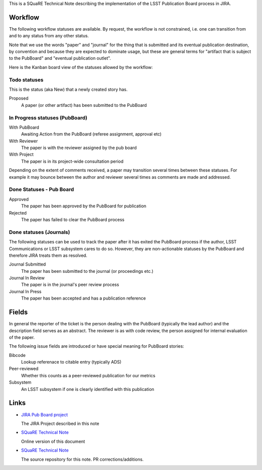 This is a SQuaRE Technical Note describing the implementation of the
LSST Publication Board process in JIRA.

Workflow
========

The following workflow statuses are available. By request, the workflow
is not constrained, i.e. one can transition from and to any status from
any other status.

Note that we use the words "paper" and "journal" for the thing that is
submitted and its eventual publication destination, by convention and
because they are expected to dominate usage, but these are general
terms for "artifact that is subject to the PubBoard" and "eventual
publication outlet".

Here is the Kanban board view of the statuses allowed by the workflow:

.. image:: _static/kanban.png
   :alt: Kanban board listing status steps

Todo statuses
-----------

This is the status (aka New) that a newly created story has.

Proposed
    A paper (or other artifact) has been submitted to the PubBoard

In Progress statuses (PubBoard)
-----------------------------

With PubBoard
    Awaiting Action from the PubBoard (referee assignment, approval etc)
With Reviewer
    The paper is with the reviewer assigned by the pub board
With Project
    The paper is in its project-wide consultation period

Depending on the extent of comments received, a paper may transition
several times between these statuses. For example it may bounce between
the author and reviewer several times as comments are made and
addressed. 

Done Statuses - Pub Board
-------------------------

Approved
    The paper has been approved by the PubBoard for publication

Rejected
    The paper has failed to clear the PubBoard process


Done statuses (Journals)
-----------------------------

The following statuses can be used to track the paper after it has
exited the PubBoard process if the author, LSST Communications or LSST
subsystem cares to do so. However, they are non-actionable statuses by
the PubBoard and therefore JIRA treats them as resolved. 

Journal Submitted
    The paper has been submitted to the journal (or proceedings etc.)
Journal In Review
    The paper is in the journal's peer review process
Journal In Press
    The paper has been accepted and has a publication reference

Fields
======

In general the reporter of the ticket is the person dealing with the
PubBoard (typically the lead author) and the description field serves
as an abstract. The reviewer is as with code review, the person
assigned for internal evaluation of the paper. 

The following issue fields are introduced or have special meaning for
PubBoard stories:

Bibcode
    Lookup referenace to citable entry (typically ADS)

Peer-reviewed
    Whether this counts as a peer-reviewed publication for our metrics
	
Subsystem
    An LSST subsystem if one is clearly identified with this publication


Links
=====

- `JIRA Pub Board project <https://>`_

  The JIRA Project described in this note
  
- `SQuaRE Technical Note <https://>`_

  Online version of this document
  
- `SQuaRE Technical Note <https://>`_

  The source repository for this note. PR corrections/additions. 
